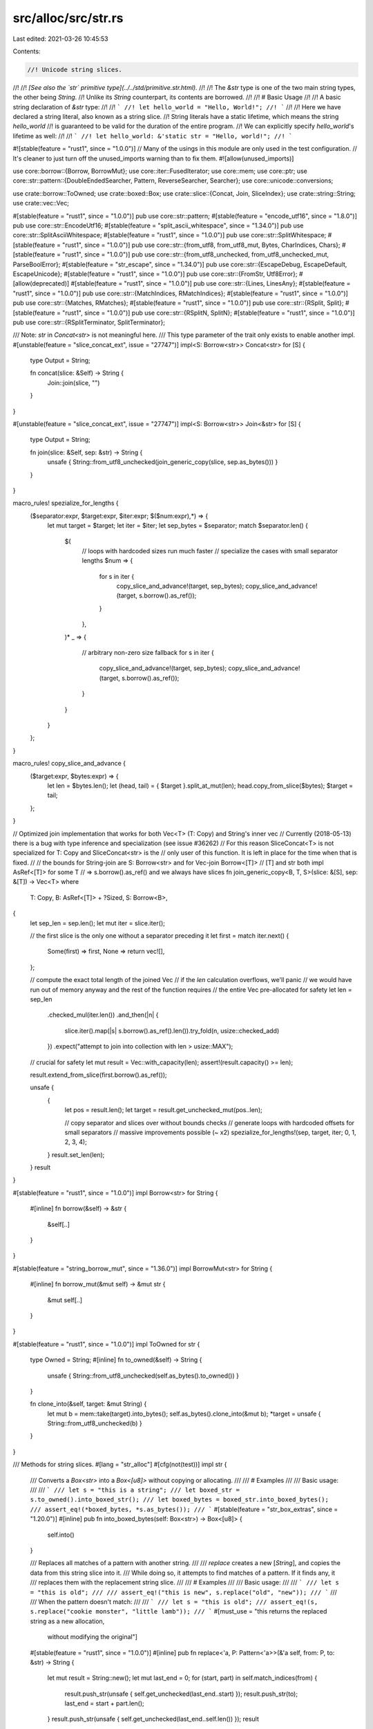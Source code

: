 src/alloc/src/str.rs
====================

Last edited: 2021-03-26 10:45:53

Contents:

.. code-block:: rs

    //! Unicode string slices.
//!
//! *[See also the `str` primitive type](../../std/primitive.str.html).*
//!
//! The `&str` type is one of the two main string types, the other being `String`.
//! Unlike its `String` counterpart, its contents are borrowed.
//!
//! # Basic Usage
//!
//! A basic string declaration of `&str` type:
//!
//! ```
//! let hello_world = "Hello, World!";
//! ```
//!
//! Here we have declared a string literal, also known as a string slice.
//! String literals have a static lifetime, which means the string `hello_world`
//! is guaranteed to be valid for the duration of the entire program.
//! We can explicitly specify `hello_world`'s lifetime as well:
//!
//! ```
//! let hello_world: &'static str = "Hello, world!";
//! ```

#![stable(feature = "rust1", since = "1.0.0")]
// Many of the usings in this module are only used in the test configuration.
// It's cleaner to just turn off the unused_imports warning than to fix them.
#![allow(unused_imports)]

use core::borrow::{Borrow, BorrowMut};
use core::iter::FusedIterator;
use core::mem;
use core::ptr;
use core::str::pattern::{DoubleEndedSearcher, Pattern, ReverseSearcher, Searcher};
use core::unicode::conversions;

use crate::borrow::ToOwned;
use crate::boxed::Box;
use crate::slice::{Concat, Join, SliceIndex};
use crate::string::String;
use crate::vec::Vec;

#[stable(feature = "rust1", since = "1.0.0")]
pub use core::str::pattern;
#[stable(feature = "encode_utf16", since = "1.8.0")]
pub use core::str::EncodeUtf16;
#[stable(feature = "split_ascii_whitespace", since = "1.34.0")]
pub use core::str::SplitAsciiWhitespace;
#[stable(feature = "rust1", since = "1.0.0")]
pub use core::str::SplitWhitespace;
#[stable(feature = "rust1", since = "1.0.0")]
pub use core::str::{from_utf8, from_utf8_mut, Bytes, CharIndices, Chars};
#[stable(feature = "rust1", since = "1.0.0")]
pub use core::str::{from_utf8_unchecked, from_utf8_unchecked_mut, ParseBoolError};
#[stable(feature = "str_escape", since = "1.34.0")]
pub use core::str::{EscapeDebug, EscapeDefault, EscapeUnicode};
#[stable(feature = "rust1", since = "1.0.0")]
pub use core::str::{FromStr, Utf8Error};
#[allow(deprecated)]
#[stable(feature = "rust1", since = "1.0.0")]
pub use core::str::{Lines, LinesAny};
#[stable(feature = "rust1", since = "1.0.0")]
pub use core::str::{MatchIndices, RMatchIndices};
#[stable(feature = "rust1", since = "1.0.0")]
pub use core::str::{Matches, RMatches};
#[stable(feature = "rust1", since = "1.0.0")]
pub use core::str::{RSplit, Split};
#[stable(feature = "rust1", since = "1.0.0")]
pub use core::str::{RSplitN, SplitN};
#[stable(feature = "rust1", since = "1.0.0")]
pub use core::str::{RSplitTerminator, SplitTerminator};

/// Note: `str` in `Concat<str>` is not meaningful here.
/// This type parameter of the trait only exists to enable another impl.
#[unstable(feature = "slice_concat_ext", issue = "27747")]
impl<S: Borrow<str>> Concat<str> for [S] {
    type Output = String;

    fn concat(slice: &Self) -> String {
        Join::join(slice, "")
    }
}

#[unstable(feature = "slice_concat_ext", issue = "27747")]
impl<S: Borrow<str>> Join<&str> for [S] {
    type Output = String;

    fn join(slice: &Self, sep: &str) -> String {
        unsafe { String::from_utf8_unchecked(join_generic_copy(slice, sep.as_bytes())) }
    }
}

macro_rules! spezialize_for_lengths {
    ($separator:expr, $target:expr, $iter:expr; $($num:expr),*) => {
        let mut target = $target;
        let iter = $iter;
        let sep_bytes = $separator;
        match $separator.len() {
            $(
                // loops with hardcoded sizes run much faster
                // specialize the cases with small separator lengths
                $num => {
                    for s in iter {
                        copy_slice_and_advance!(target, sep_bytes);
                        copy_slice_and_advance!(target, s.borrow().as_ref());
                    }
                },
            )*
            _ => {
                // arbitrary non-zero size fallback
                for s in iter {
                    copy_slice_and_advance!(target, sep_bytes);
                    copy_slice_and_advance!(target, s.borrow().as_ref());
                }
            }
        }
    };
}

macro_rules! copy_slice_and_advance {
    ($target:expr, $bytes:expr) => {
        let len = $bytes.len();
        let (head, tail) = { $target }.split_at_mut(len);
        head.copy_from_slice($bytes);
        $target = tail;
    };
}

// Optimized join implementation that works for both Vec<T> (T: Copy) and String's inner vec
// Currently (2018-05-13) there is a bug with type inference and specialization (see issue #36262)
// For this reason SliceConcat<T> is not specialized for T: Copy and SliceConcat<str> is the
// only user of this function. It is left in place for the time when that is fixed.
//
// the bounds for String-join are S: Borrow<str> and for Vec-join Borrow<[T]>
// [T] and str both impl AsRef<[T]> for some T
// => s.borrow().as_ref() and we always have slices
fn join_generic_copy<B, T, S>(slice: &[S], sep: &[T]) -> Vec<T>
where
    T: Copy,
    B: AsRef<[T]> + ?Sized,
    S: Borrow<B>,
{
    let sep_len = sep.len();
    let mut iter = slice.iter();

    // the first slice is the only one without a separator preceding it
    let first = match iter.next() {
        Some(first) => first,
        None => return vec![],
    };

    // compute the exact total length of the joined Vec
    // if the `len` calculation overflows, we'll panic
    // we would have run out of memory anyway and the rest of the function requires
    // the entire Vec pre-allocated for safety
    let len = sep_len
        .checked_mul(iter.len())
        .and_then(|n| {
            slice.iter().map(|s| s.borrow().as_ref().len()).try_fold(n, usize::checked_add)
        })
        .expect("attempt to join into collection with len > usize::MAX");

    // crucial for safety
    let mut result = Vec::with_capacity(len);
    assert!(result.capacity() >= len);

    result.extend_from_slice(first.borrow().as_ref());

    unsafe {
        {
            let pos = result.len();
            let target = result.get_unchecked_mut(pos..len);

            // copy separator and slices over without bounds checks
            // generate loops with hardcoded offsets for small separators
            // massive improvements possible (~ x2)
            spezialize_for_lengths!(sep, target, iter; 0, 1, 2, 3, 4);
        }
        result.set_len(len);
    }
    result
}

#[stable(feature = "rust1", since = "1.0.0")]
impl Borrow<str> for String {
    #[inline]
    fn borrow(&self) -> &str {
        &self[..]
    }
}

#[stable(feature = "string_borrow_mut", since = "1.36.0")]
impl BorrowMut<str> for String {
    #[inline]
    fn borrow_mut(&mut self) -> &mut str {
        &mut self[..]
    }
}

#[stable(feature = "rust1", since = "1.0.0")]
impl ToOwned for str {
    type Owned = String;
    #[inline]
    fn to_owned(&self) -> String {
        unsafe { String::from_utf8_unchecked(self.as_bytes().to_owned()) }
    }

    fn clone_into(&self, target: &mut String) {
        let mut b = mem::take(target).into_bytes();
        self.as_bytes().clone_into(&mut b);
        *target = unsafe { String::from_utf8_unchecked(b) }
    }
}

/// Methods for string slices.
#[lang = "str_alloc"]
#[cfg(not(test))]
impl str {
    /// Converts a `Box<str>` into a `Box<[u8]>` without copying or allocating.
    ///
    /// # Examples
    ///
    /// Basic usage:
    ///
    /// ```
    /// let s = "this is a string";
    /// let boxed_str = s.to_owned().into_boxed_str();
    /// let boxed_bytes = boxed_str.into_boxed_bytes();
    /// assert_eq!(*boxed_bytes, *s.as_bytes());
    /// ```
    #[stable(feature = "str_box_extras", since = "1.20.0")]
    #[inline]
    pub fn into_boxed_bytes(self: Box<str>) -> Box<[u8]> {
        self.into()
    }

    /// Replaces all matches of a pattern with another string.
    ///
    /// `replace` creates a new [`String`], and copies the data from this string slice into it.
    /// While doing so, it attempts to find matches of a pattern. If it finds any, it
    /// replaces them with the replacement string slice.
    ///
    /// # Examples
    ///
    /// Basic usage:
    ///
    /// ```
    /// let s = "this is old";
    ///
    /// assert_eq!("this is new", s.replace("old", "new"));
    /// ```
    ///
    /// When the pattern doesn't match:
    ///
    /// ```
    /// let s = "this is old";
    /// assert_eq!(s, s.replace("cookie monster", "little lamb"));
    /// ```
    #[must_use = "this returns the replaced string as a new allocation, \
                  without modifying the original"]
    #[stable(feature = "rust1", since = "1.0.0")]
    #[inline]
    pub fn replace<'a, P: Pattern<'a>>(&'a self, from: P, to: &str) -> String {
        let mut result = String::new();
        let mut last_end = 0;
        for (start, part) in self.match_indices(from) {
            result.push_str(unsafe { self.get_unchecked(last_end..start) });
            result.push_str(to);
            last_end = start + part.len();
        }
        result.push_str(unsafe { self.get_unchecked(last_end..self.len()) });
        result
    }

    /// Replaces first N matches of a pattern with another string.
    ///
    /// `replacen` creates a new [`String`], and copies the data from this string slice into it.
    /// While doing so, it attempts to find matches of a pattern. If it finds any, it
    /// replaces them with the replacement string slice at most `count` times.
    ///
    /// # Examples
    ///
    /// Basic usage:
    ///
    /// ```
    /// let s = "foo foo 123 foo";
    /// assert_eq!("new new 123 foo", s.replacen("foo", "new", 2));
    /// assert_eq!("faa fao 123 foo", s.replacen('o', "a", 3));
    /// assert_eq!("foo foo new23 foo", s.replacen(char::is_numeric, "new", 1));
    /// ```
    ///
    /// When the pattern doesn't match:
    ///
    /// ```
    /// let s = "this is old";
    /// assert_eq!(s, s.replacen("cookie monster", "little lamb", 10));
    /// ```
    #[must_use = "this returns the replaced string as a new allocation, \
                  without modifying the original"]
    #[stable(feature = "str_replacen", since = "1.16.0")]
    pub fn replacen<'a, P: Pattern<'a>>(&'a self, pat: P, to: &str, count: usize) -> String {
        // Hope to reduce the times of re-allocation
        let mut result = String::with_capacity(32);
        let mut last_end = 0;
        for (start, part) in self.match_indices(pat).take(count) {
            result.push_str(unsafe { self.get_unchecked(last_end..start) });
            result.push_str(to);
            last_end = start + part.len();
        }
        result.push_str(unsafe { self.get_unchecked(last_end..self.len()) });
        result
    }

    /// Returns the lowercase equivalent of this string slice, as a new [`String`].
    ///
    /// 'Lowercase' is defined according to the terms of the Unicode Derived Core Property
    /// `Lowercase`.
    ///
    /// Since some characters can expand into multiple characters when changing
    /// the case, this function returns a [`String`] instead of modifying the
    /// parameter in-place.
    ///
    /// # Examples
    ///
    /// Basic usage:
    ///
    /// ```
    /// let s = "HELLO";
    ///
    /// assert_eq!("hello", s.to_lowercase());
    /// ```
    ///
    /// A tricky example, with sigma:
    ///
    /// ```
    /// let sigma = "Σ";
    ///
    /// assert_eq!("σ", sigma.to_lowercase());
    ///
    /// // but at the end of a word, it's ς, not σ:
    /// let odysseus = "ὈΔΥΣΣΕΎΣ";
    ///
    /// assert_eq!("ὀδυσσεύς", odysseus.to_lowercase());
    /// ```
    ///
    /// Languages without case are not changed:
    ///
    /// ```
    /// let new_year = "农历新年";
    ///
    /// assert_eq!(new_year, new_year.to_lowercase());
    /// ```
    #[stable(feature = "unicode_case_mapping", since = "1.2.0")]
    pub fn to_lowercase(&self) -> String {
        let mut s = String::with_capacity(self.len());
        for (i, c) in self[..].char_indices() {
            if c == 'Σ' {
                // Σ maps to σ, except at the end of a word where it maps to ς.
                // This is the only conditional (contextual) but language-independent mapping
                // in `SpecialCasing.txt`,
                // so hard-code it rather than have a generic "condition" mechanism.
                // See https://github.com/rust-lang/rust/issues/26035
                map_uppercase_sigma(self, i, &mut s)
            } else {
                match conversions::to_lower(c) {
                    [a, '\0', _] => s.push(a),
                    [a, b, '\0'] => {
                        s.push(a);
                        s.push(b);
                    }
                    [a, b, c] => {
                        s.push(a);
                        s.push(b);
                        s.push(c);
                    }
                }
            }
        }
        return s;

        fn map_uppercase_sigma(from: &str, i: usize, to: &mut String) {
            // See http://www.unicode.org/versions/Unicode7.0.0/ch03.pdf#G33992
            // for the definition of `Final_Sigma`.
            debug_assert!('Σ'.len_utf8() == 2);
            let is_word_final = case_ignoreable_then_cased(from[..i].chars().rev())
                && !case_ignoreable_then_cased(from[i + 2..].chars());
            to.push_str(if is_word_final { "ς" } else { "σ" });
        }

        fn case_ignoreable_then_cased<I: Iterator<Item = char>>(iter: I) -> bool {
            use core::unicode::{Case_Ignorable, Cased};
            match iter.skip_while(|&c| Case_Ignorable(c)).next() {
                Some(c) => Cased(c),
                None => false,
            }
        }
    }

    /// Returns the uppercase equivalent of this string slice, as a new [`String`].
    ///
    /// 'Uppercase' is defined according to the terms of the Unicode Derived Core Property
    /// `Uppercase`.
    ///
    /// Since some characters can expand into multiple characters when changing
    /// the case, this function returns a [`String`] instead of modifying the
    /// parameter in-place.
    ///
    /// # Examples
    ///
    /// Basic usage:
    ///
    /// ```
    /// let s = "hello";
    ///
    /// assert_eq!("HELLO", s.to_uppercase());
    /// ```
    ///
    /// Scripts without case are not changed:
    ///
    /// ```
    /// let new_year = "农历新年";
    ///
    /// assert_eq!(new_year, new_year.to_uppercase());
    /// ```
    ///
    /// One character can become multiple:
    /// ```
    /// let s = "tschüß";
    ///
    /// assert_eq!("TSCHÜSS", s.to_uppercase());
    /// ```
    #[stable(feature = "unicode_case_mapping", since = "1.2.0")]
    pub fn to_uppercase(&self) -> String {
        let mut s = String::with_capacity(self.len());
        for c in self[..].chars() {
            match conversions::to_upper(c) {
                [a, '\0', _] => s.push(a),
                [a, b, '\0'] => {
                    s.push(a);
                    s.push(b);
                }
                [a, b, c] => {
                    s.push(a);
                    s.push(b);
                    s.push(c);
                }
            }
        }
        s
    }

    /// Converts a [`Box<str>`] into a [`String`] without copying or allocating.
    ///
    /// [`Box<str>`]: Box
    ///
    /// # Examples
    ///
    /// Basic usage:
    ///
    /// ```
    /// let string = String::from("birthday gift");
    /// let boxed_str = string.clone().into_boxed_str();
    ///
    /// assert_eq!(boxed_str.into_string(), string);
    /// ```
    #[stable(feature = "box_str", since = "1.4.0")]
    #[inline]
    pub fn into_string(self: Box<str>) -> String {
        let slice = Box::<[u8]>::from(self);
        unsafe { String::from_utf8_unchecked(slice.into_vec()) }
    }

    /// Creates a new [`String`] by repeating a string `n` times.
    ///
    /// # Panics
    ///
    /// This function will panic if the capacity would overflow.
    ///
    /// # Examples
    ///
    /// Basic usage:
    ///
    /// ```
    /// assert_eq!("abc".repeat(4), String::from("abcabcabcabc"));
    /// ```
    ///
    /// A panic upon overflow:
    ///
    /// ```should_panic
    /// // this will panic at runtime
    /// "0123456789abcdef".repeat(usize::MAX);
    /// ```
    #[stable(feature = "repeat_str", since = "1.16.0")]
    pub fn repeat(&self, n: usize) -> String {
        unsafe { String::from_utf8_unchecked(self.as_bytes().repeat(n)) }
    }

    /// Returns a copy of this string where each character is mapped to its
    /// ASCII upper case equivalent.
    ///
    /// ASCII letters 'a' to 'z' are mapped to 'A' to 'Z',
    /// but non-ASCII letters are unchanged.
    ///
    /// To uppercase the value in-place, use [`make_ascii_uppercase`].
    ///
    /// To uppercase ASCII characters in addition to non-ASCII characters, use
    /// [`to_uppercase`].
    ///
    /// # Examples
    ///
    /// ```
    /// let s = "Grüße, Jürgen ❤";
    ///
    /// assert_eq!("GRüßE, JüRGEN ❤", s.to_ascii_uppercase());
    /// ```
    ///
    /// [`make_ascii_uppercase`]: str::make_ascii_uppercase
    /// [`to_uppercase`]: #method.to_uppercase
    #[stable(feature = "ascii_methods_on_intrinsics", since = "1.23.0")]
    #[inline]
    pub fn to_ascii_uppercase(&self) -> String {
        let mut bytes = self.as_bytes().to_vec();
        bytes.make_ascii_uppercase();
        // make_ascii_uppercase() preserves the UTF-8 invariant.
        unsafe { String::from_utf8_unchecked(bytes) }
    }

    /// Returns a copy of this string where each character is mapped to its
    /// ASCII lower case equivalent.
    ///
    /// ASCII letters 'A' to 'Z' are mapped to 'a' to 'z',
    /// but non-ASCII letters are unchanged.
    ///
    /// To lowercase the value in-place, use [`make_ascii_lowercase`].
    ///
    /// To lowercase ASCII characters in addition to non-ASCII characters, use
    /// [`to_lowercase`].
    ///
    /// # Examples
    ///
    /// ```
    /// let s = "Grüße, Jürgen ❤";
    ///
    /// assert_eq!("grüße, jürgen ❤", s.to_ascii_lowercase());
    /// ```
    ///
    /// [`make_ascii_lowercase`]: str::make_ascii_lowercase
    /// [`to_lowercase`]: #method.to_lowercase
    #[stable(feature = "ascii_methods_on_intrinsics", since = "1.23.0")]
    #[inline]
    pub fn to_ascii_lowercase(&self) -> String {
        let mut bytes = self.as_bytes().to_vec();
        bytes.make_ascii_lowercase();
        // make_ascii_lowercase() preserves the UTF-8 invariant.
        unsafe { String::from_utf8_unchecked(bytes) }
    }
}

/// Converts a boxed slice of bytes to a boxed string slice without checking
/// that the string contains valid UTF-8.
///
/// # Examples
///
/// Basic usage:
///
/// ```
/// let smile_utf8 = Box::new([226, 152, 186]);
/// let smile = unsafe { std::str::from_boxed_utf8_unchecked(smile_utf8) };
///
/// assert_eq!("☺", &*smile);
/// ```
#[stable(feature = "str_box_extras", since = "1.20.0")]
#[inline]
pub unsafe fn from_boxed_utf8_unchecked(v: Box<[u8]>) -> Box<str> {
    unsafe { Box::from_raw(Box::into_raw(v) as *mut str) }
}



